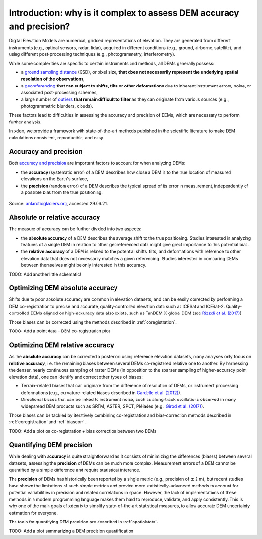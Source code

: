 .. _intro:

Introduction: why is it complex to assess DEM accuracy and precision?
=====================================================================

Digital Elevation Models are numerical, gridded representations of elevation. They are generated from different instruments (e.g., optical sensors, radar, lidar), acquired in different conditions (e.g., ground, airborne, satellite), and using different post-processing techniques (e.g., photogrammetry, interferometry).

While some complexities are specific to certain instruments and methods, all DEMs generally possess:

- a `ground sampling distance <https://en.wikipedia.org/wiki/Ground_sample_distance>`_ (GSD), or pixel size, **that does not necessarily represent the underlying spatial resolution of the observations**,
- a `georeferencing <https://en.wikipedia.org/wiki/Georeferencing>`_ **that can subject to shifts, tilts or other deformations** due to inherent instrument errors, noise, or associated post-processing schemes,
- a large number of `outliers <https://en.wikipedia.org/wiki/Outlier>`_ **that remain difficult to filter** as they can originate from various sources (e.g., photogrammetric blunders, clouds).

These factors lead to difficulties in assessing the accuracy and precision of DEMs, which are necessary to perform further analysis.

In ``xdem``, we provide a framework with state-of-the-art methods published in the scientific literature to make DEM calculations consistent, reproducible, and easy.

Accuracy and precision
**********************

Both `accuracy and precision <https://en.wikipedia.org/wiki/Accuracy_and_precision>`_ are important factors to account for when analyzing DEMs:

- the **accuracy** (systematic error) of a DEM describes how close a DEM is to the true location of measured elevations on the Earth's surface,
- the **precision** (random error) of a DEM describes the typical spread of its error in measurement, independently of a possible bias from the true positioning.

.. figure:: imgs/precision_accuracy.png
    :width: 800

Source: `antarcticglaciers.org <http://www.antarcticglaciers.org/glacial-geology/dating-glacial-sediments2/precision-and-accuracy-glacial-geology/>`_, accessed 29.06.21.

Absolute or relative accuracy
*****************************

The measure of accuracy can be further divided into two aspects:

- the **absolute accuracy** of a DEM describes the average shift to the true positioning. Studies interested in analyzing features of a single DEM in relation to other georeferenced data might give great importance to this potential bias.
- the **relative accuracy** of a DEM is related to the potential shifts, tilts, and deformations with reference to other elevation data that does not necessarily matches a given referencing. Studies interested in comparing DEMs between themselves might be only interested in this accuracy.

TODO: Add another little schematic!

Optimizing DEM absolute accuracy
**********************************

Shifts due to poor absolute accuracy are common in elevation datasets, and can be easily corrected by performing a DEM co-registration to precise and accurate, quality-controlled elevation data such as ICESat and ICESat-2.
Quality-controlled DEMs aligned on high-accuracy data also exists, such as TanDEM-X global DEM (see `Rizzoli et al. (2017) <https://doi.org/10.1016/j.isprsjprs.2017.08.008>`_)

Those biases can be corrected using the methods described in :ref:`coregistration`.

TODO: Add a point data - DEM co-registration plot

Optimizing DEM relative accuracy
**********************************

As the **absolute accuracy** can be corrected a posteriori using reference elevation datasets, many analyses only focus on **relative accuracy**, i.e. the remaining biases between several DEMs co-registered relative one to another.
By harnessing the denser, nearly continuous sampling of raster DEMs (in opposition to the sparser sampling of higher-accuracy point elevation data), one can identify and correct other types of biases:

- Terrain-related biases that can originate from the difference of resolution of DEMs, or instrument processing deformations (e.g., curvature-related biases described in `Gardelle et al. (2012) <https://doi.org/10.3189/2012JoG11J175>`_).
- Directional biases that can be linked to instrument noise, such as along-track oscillations observed in many widepsread DEM products such as SRTM, ASTER, SPOT, Pléiades (e.g., `Girod et al. (2017) <https://doi.org/10.3390/rs9070704>`_).

Those biases can be tackled by iteratively combining co-registration and bias-correction methods described in :ref:`coregistration` and :ref:`biascorr`.

TODO: Add a plot on co-registration + bias correction between two DEMs

Quantifying DEM precision
**************************

While dealing with **accuracy** is quite straightforward as it consists of minimizing the differences (biases) between several datasets, assessing the **precision** of DEMs can be much more complex.
Measurement errors of a DEM cannot be quantified by a simple difference and require statistical inference.

The **precision** of DEMs has historically been reported by a single metric (e.g., precision of :math:`\pm` 2 m), but recent studies have shown the limitations of such simple metrics and provide more statistically-advanced methods to account for potential variabilities in precision and related correlations in space.
However, the lack of implementations of these methods in a modern programming language makes them hard to reproduce, validate, and apply consistently. This is why one of the main goals of ``xdem`` is to simplify state-of-the-art statistical measures, to allow accurate DEM uncertainty estimation for everyone.

The tools for quantifying DEM precision are described in :ref:`spatialstats`.

TODO: Add a plot summarizing a DEM precision quantification
